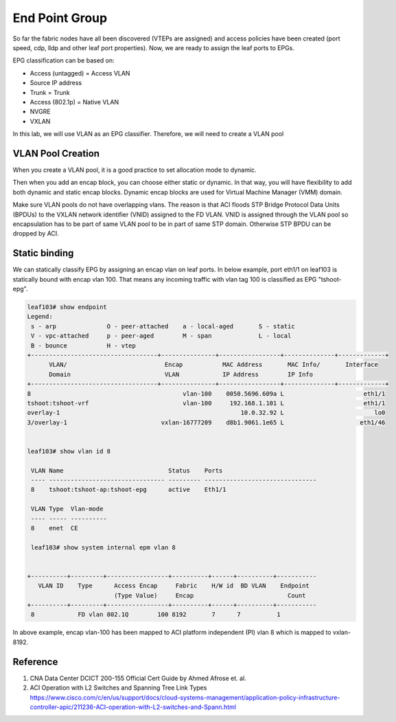 End Point Group
===============

So far the fabric nodes have all been discovered (VTEPs are assigned) and access policies have been created (port speed, cdp, lldp and other leaf port properties). Now, we are ready to assign the leaf ports to EPGs.

EPG classification can be based on:

* Access (untagged)  = Access VLAN
* Source IP address
* Trunk = Trunk
* Access (802.1p) = Native VLAN
* NVGRE
* VXLAN

.. image:: epg-classification.jpg
   :width: 600px
   :alt: VLAN classification

In this lab, we will use VLAN as an EPG classifier. Therefore, we will need to create a VLAN pool

VLAN Pool Creation
------------------

When you create a VLAN pool, it is a good practice to set allocation mode to dynamic.

.. image:: create-vlan-pool-allocation-mode.png
   :width: 600px
   :alt: VLAN allocation mode

Then when you add an encap block, you can choose either static or dynamic.
In that way, you will have flexibility to add both dynamic and static encap blocks.
Dynamic encap blocks are used for Virtual Machine Manager (VMM) domain.


.. image:: create-vlan-pool-encap-blocks.png
   :width: 600px
   :alt: VLAN allocation mode

Make sure VLAN pools do not have overlapping vlans. The reason is that ACI floods STP Bridge Protocol Data Units (BPDUs) to the VXLAN network identifier (VNID) assigned to the FD VLAN. VNID is assigned through the VLAN pool so encapsulation has to be part of same VLAN pool to be in part of same STP domain. Otherwise STP BPDU can be dropped by ACI.


Static binding
--------------

We can statically classify EPG by assigning an encap vlan on leaf ports.
In below example, port eth1/1 on leaf103 is statically bound with encap vlan 100.
That means any incoming traffic with vlan tag 100 is classified as EPG "tshoot-epg".

.. image:: static-bind.png
   :width: 600px
   :alt: Static binding

.. code-block:: console

	leaf103# show endpoint
	Legend:
	 s - arp              O - peer-attached    a - local-aged       S - static          
	 V - vpc-attached     p - peer-aged        M - span             L - local           
	 B - bounce           H - vtep            
	+-----------------------------------+---------------+-----------------+--------------+-------------+
	      VLAN/                           Encap           MAC Address       MAC Info/       Interface
	      Domain                          VLAN            IP Address        IP Info
	+-----------------------------------+---------------+-----------------+--------------+-------------+
	8                                          vlan-100    0050.5696.609a L                      eth1/1
	tshoot:tshoot-vrf                          vlan-100     192.168.1.101 L                      eth1/1
	overlay-1                                                  10.0.32.92 L                         lo0
	3/overlay-1                          vxlan-16777209    d8b1.9061.1e65 L                     eth1/46


	leaf103# show vlan id 8

	 VLAN Name                             Status    Ports                           
	 ---- -------------------------------- --------- ------------------------------- 
	 8    tshoot:tshoot-ap:tshoot-epg      active    Eth1/1 

	 VLAN Type  Vlan-mode  
	 ---- ----- ---------- 
	 8    enet  CE         

	 leaf103# show system internal epm vlan 8  


	+----------+---------+-----------------+----------+------+----------+-----------
	   VLAN ID    Type      Access Encap     Fabric    H/W id  BD VLAN    Endpoint  
	                        (Type Value)     Encap                          Count   
	+----------+---------+-----------------+----------+------+----------+-----------
	 8            FD vlan 802.1Q        100 8192       7      7          1         


In above example, encap vlan-100 has been mapped to ACI platform independent (PI) vlan 8 which is mapped to vxlan-8192.


Reference
---------
#. CNA Data Center DCICT 200-155 Official Cert Guide by Ahmed Afrose et. al.
#. ACI Operation with L2 Switches and Spanning Tree Link Types https://www.cisco.com/c/en/us/support/docs/cloud-systems-management/application-policy-infrastructure-controller-apic/211236-ACI-operation-with-L2-switches-and-Spann.html


 